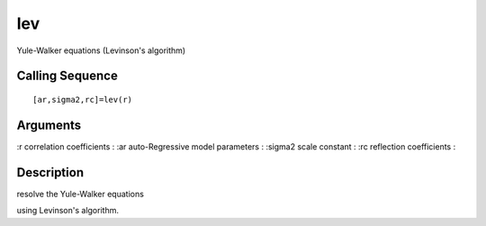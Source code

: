 


lev
===

Yule-Walker equations (Levinson's algorithm)



Calling Sequence
~~~~~~~~~~~~~~~~


::

    [ar,sigma2,rc]=lev(r)




Arguments
~~~~~~~~~

:r correlation coefficients
: :ar auto-Regressive model parameters
: :sigma2 scale constant
: :rc reflection coefficients
:



Description
~~~~~~~~~~~

resolve the Yule-Walker equations

using Levinson's algorithm.



